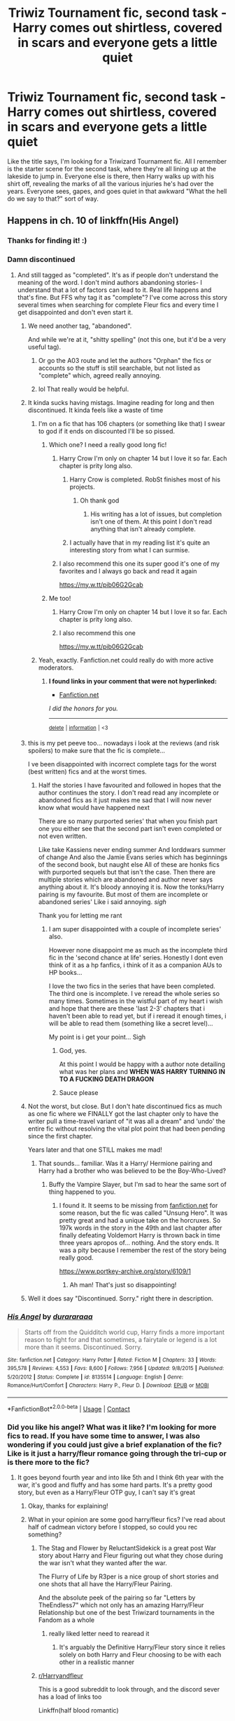 #+TITLE: Triwiz Tournament fic, second task - Harry comes out shirtless, covered in scars and everyone gets a little quiet

* Triwiz Tournament fic, second task - Harry comes out shirtless, covered in scars and everyone gets a little quiet
:PROPERTIES:
:Author: Avalon1632
:Score: 297
:DateUnix: 1601451133.0
:DateShort: 2020-Sep-30
:FlairText: What's That Fic?
:END:
Like the title says, I'm looking for a Triwizard Tournament fic. All I remember is the starter scene for the second task, where they're all lining up at the lakeside to jump in. Everyone else is there, then Harry walks up with his shirt off, revealing the marks of all the various injuries he's had over the years. Everyone sees, gapes, and goes quiet in that awkward "What the hell do we say to that?" sort of way.


** Happens in ch. 10 of linkffn(His Angel)
:PROPERTIES:
:Author: verlor391
:Score: 90
:DateUnix: 1601455794.0
:DateShort: 2020-Sep-30
:END:

*** Thanks for finding it! :)
:PROPERTIES:
:Author: Avalon1632
:Score: 38
:DateUnix: 1601457367.0
:DateShort: 2020-Sep-30
:END:


*** Damn discontinued
:PROPERTIES:
:Author: Nelzed
:Score: 35
:DateUnix: 1601458811.0
:DateShort: 2020-Sep-30
:END:

**** And still tagged as "completed". It's as if people don't understand the meaning of the word. I don't mind authors abandoning stories- I understand that a lot of factors can lead to it. Real life happens and that's fine. But FFS why tag it as "complete"? I've come across this story several times when searching for complete Fleur fics and every time I get disappointed and don't even start it.
:PROPERTIES:
:Author: u-useless
:Score: 117
:DateUnix: 1601459530.0
:DateShort: 2020-Sep-30
:END:

***** We need another tag, "abandoned".

And while we're at it, "shitty spelling" (not this one, but it'd be a very useful tag).
:PROPERTIES:
:Author: 69frum
:Score: 109
:DateUnix: 1601459723.0
:DateShort: 2020-Sep-30
:END:

****** Or go the A03 route and let the authors "Orphan" the fics or accounts so the stuff is still searchable, but not listed as "complete" which, agreed really annoying.
:PROPERTIES:
:Author: nundu48
:Score: 45
:DateUnix: 1601469491.0
:DateShort: 2020-Sep-30
:END:


****** lol That really would be helpful.
:PROPERTIES:
:Author: u-useless
:Score: 11
:DateUnix: 1601459840.0
:DateShort: 2020-Sep-30
:END:


***** It kinda sucks having mistags. Imagine reading for long and then discontinued. It kinda feels like a waste of time
:PROPERTIES:
:Author: Nelzed
:Score: 31
:DateUnix: 1601459849.0
:DateShort: 2020-Sep-30
:END:

****** I'm on a fic that has 106 chapters (or something like that) I swear to god if it ends on discounted I'll be so pissed.
:PROPERTIES:
:Author: SpiritRiddle
:Score: 22
:DateUnix: 1601467361.0
:DateShort: 2020-Sep-30
:END:

******* Which one? I need a really good long fic!
:PROPERTIES:
:Author: ifindtrouble
:Score: 9
:DateUnix: 1601469866.0
:DateShort: 2020-Sep-30
:END:

******** Harry Crow I'm only on chapter 14 but I love it so far. Each chapter is prity long also.
:PROPERTIES:
:Author: SpiritRiddle
:Score: 16
:DateUnix: 1601474348.0
:DateShort: 2020-Sep-30
:END:

********* Harry Crow is completed. RobSt finishes most of his projects.
:PROPERTIES:
:Author: HiMyNameIsGoose
:Score: 20
:DateUnix: 1601474794.0
:DateShort: 2020-Sep-30
:END:

********** Oh thank god
:PROPERTIES:
:Author: SpiritRiddle
:Score: 4
:DateUnix: 1601475409.0
:DateShort: 2020-Sep-30
:END:

*********** His writing has a lot of issues, but completion isn't one of them. At this point I don't read anything that isn't already complete.
:PROPERTIES:
:Author: Sam-HobbitOfTheShire
:Score: 15
:DateUnix: 1601486981.0
:DateShort: 2020-Sep-30
:END:


********* I actually have that in my reading list it's quite an interesting story from what I can surmise.
:PROPERTIES:
:Author: siddharthddawda
:Score: 3
:DateUnix: 1601495780.0
:DateShort: 2020-Sep-30
:END:


******** I also recommend this one its super good it's one of my favorites and I always go back and read it again

[[https://my.w.tt/pib06G2Gcab]]
:PROPERTIES:
:Author: SpiritRiddle
:Score: 2
:DateUnix: 1601474606.0
:DateShort: 2020-Sep-30
:END:


******* Me too!
:PROPERTIES:
:Author: Ombra_La_Lupa
:Score: 3
:DateUnix: 1601472054.0
:DateShort: 2020-Sep-30
:END:

******** Harry Crow I'm only on chapter 14 but I love it so far. Each chapter is prity long also.
:PROPERTIES:
:Author: SpiritRiddle
:Score: 3
:DateUnix: 1601474360.0
:DateShort: 2020-Sep-30
:END:


******** I also recommend this one

[[https://my.w.tt/pib06G2Gcab]]
:PROPERTIES:
:Author: SpiritRiddle
:Score: 2
:DateUnix: 1601474547.0
:DateShort: 2020-Sep-30
:END:


****** Yeah, exactly. Fanfiction.net could really do with more active moderators.
:PROPERTIES:
:Author: u-useless
:Score: 17
:DateUnix: 1601460112.0
:DateShort: 2020-Sep-30
:END:

******* *I found links in your comment that were not hyperlinked:*

- [[https://Fanfiction.net][Fanfiction.net]]

/I did the honors for you./

--------------

^{[[https://www.reddit.com/message/compose?to=%2Fu%2FLinkifyBot&subject=delete%20g75p690&message=Click%20the%20send%20button%20to%20delete%20the%20false%20positive.][delete]]} ^{|} ^{[[https://np.reddit.com/u/LinkifyBot/comments/gkkf7p][information]]} ^{|} ^{<3}
:PROPERTIES:
:Author: LinkifyBot
:Score: 8
:DateUnix: 1601460125.0
:DateShort: 2020-Sep-30
:END:


***** this is my pet peeve too... nowadays i look at the reviews (and risk spoilers) to make sure that the fic is complete...

I ve been disappointed with incorrect complete tags for the worst (best written) fics and at the worst times.
:PROPERTIES:
:Author: modinotmodi
:Score: 7
:DateUnix: 1601483045.0
:DateShort: 2020-Sep-30
:END:

****** Half the stories I have favourited and followed in hopes that the author continues the story. I don't read read any incomplete or abandoned fics as it just makes me sad that I will now never know what would have happened next

There are so many purported series' that when you finish part one you either see that the second part isn't even completed or not even written.

Like take Kassiens never ending summer And lorddwars summer of change And also the Jamie Evans series which has beginnings of the second book, but naught else All of these are honks fics with purported sequels but that isn't the case. Then there are multiple stories which are abandoned and author never says anything about it. It's bloody annoying it is. Now the tonks/Harry pairing is my favourite. But most of them are incomplete or abandoned series' Like i said annoying. /sigh/

Thank you for letting me rant
:PROPERTIES:
:Author: siddharthddawda
:Score: 4
:DateUnix: 1601496349.0
:DateShort: 2020-Sep-30
:END:

******* I am super disappointed with a couple of incomplete series' also.

However none disappoint me as much as the incomplete third fic in the 'second chance at life' series. Honestly I dont even think of it as a hp fanfics, i think of it as a companion AUs to HP books...

I love the two fics in the series that have been completed. The third one is incomplete. I ve reread the whole series so many times. Sometimes in the wistful part of my heart i wish and hope that there are these 'last 2-3' chapters that i haven't been able to read yet, but if i reread it enough times, i will be able to read them (something like a secret level)...

My point is i get your point... Sigh
:PROPERTIES:
:Author: modinotmodi
:Score: 8
:DateUnix: 1601497028.0
:DateShort: 2020-Sep-30
:END:

******** God, yes.

At this point I would be happy with a author note detailing what was her plans and *WHEN WAS HARRY TURNING IN TO A FUCKING DEATH DRAGON*
:PROPERTIES:
:Author: stedile
:Score: 6
:DateUnix: 1601497476.0
:DateShort: 2020-Sep-30
:END:


******** Sauce please
:PROPERTIES:
:Author: Jurand20012
:Score: 2
:DateUnix: 1601540529.0
:DateShort: 2020-Oct-01
:END:


***** Not the worst, but close. But I don't hate discontinued fics as much as one fic where we FINALLY got the last chapter only to have the writer pull a time-travel variant of "it was all a dream" and 'undo' the entire fic without resolving the vital plot point that had been pending since the first chapter.

Years later and that one STILL makes me mad!
:PROPERTIES:
:Author: DinoAnkylosaurus
:Score: 4
:DateUnix: 1601492850.0
:DateShort: 2020-Sep-30
:END:

****** That sounds... familiar. Was it a Harry/ Hermione pairing and Harry had a brother who was believed to be the Boy-Who-Lived?
:PROPERTIES:
:Author: u-useless
:Score: 0
:DateUnix: 1601493205.0
:DateShort: 2020-Sep-30
:END:

******* Buffy the Vampire Slayer, but I'm sad to hear the same sort of thing happened to you.
:PROPERTIES:
:Author: DinoAnkylosaurus
:Score: 4
:DateUnix: 1601493460.0
:DateShort: 2020-Sep-30
:END:

******** I found it. It seems to be missing from [[https://fanfiction.net][fanfiction.net]] for some reason, but the fic was called "Unsung Hero". It was pretty great and had a unique take on the horcruxes. So 197k words in the story in the 49th and last chapter after finally defeating Voldemort Harry is thrown back in time three years apropos of... nothing. And the story ends. It was a pity because I remember the rest of the story being really good.

[[https://www.portkey-archive.org/story/6109/1]]
:PROPERTIES:
:Author: u-useless
:Score: 2
:DateUnix: 1601498086.0
:DateShort: 2020-Oct-01
:END:

********* Ah man! That's just so disappointing!
:PROPERTIES:
:Author: DinoAnkylosaurus
:Score: 2
:DateUnix: 1601503140.0
:DateShort: 2020-Oct-01
:END:


***** Well it does say "Discontinued. Sorry." right there in description.
:PROPERTIES:
:Author: AlexFawksson
:Score: 1
:DateUnix: 1601580738.0
:DateShort: 2020-Oct-01
:END:


*** [[https://www.fanfiction.net/s/8135514/1/][*/His Angel/*]] by [[https://www.fanfiction.net/u/3827270/durararaaa][/durararaaa/]]

#+begin_quote
  Starts off from the Quidditch world cup, Harry finds a more important reason to fight for and that sometimes, a fairytale or legend is a lot more than it seems. Discontinued. Sorry.
#+end_quote

^{/Site/:} ^{fanfiction.net} ^{*|*} ^{/Category/:} ^{Harry} ^{Potter} ^{*|*} ^{/Rated/:} ^{Fiction} ^{M} ^{*|*} ^{/Chapters/:} ^{33} ^{*|*} ^{/Words/:} ^{395,578} ^{*|*} ^{/Reviews/:} ^{4,553} ^{*|*} ^{/Favs/:} ^{8,600} ^{*|*} ^{/Follows/:} ^{7,956} ^{*|*} ^{/Updated/:} ^{9/8/2015} ^{*|*} ^{/Published/:} ^{5/20/2012} ^{*|*} ^{/Status/:} ^{Complete} ^{*|*} ^{/id/:} ^{8135514} ^{*|*} ^{/Language/:} ^{English} ^{*|*} ^{/Genre/:} ^{Romance/Hurt/Comfort} ^{*|*} ^{/Characters/:} ^{Harry} ^{P.,} ^{Fleur} ^{D.} ^{*|*} ^{/Download/:} ^{[[http://www.ff2ebook.com/old/ffn-bot/index.php?id=8135514&source=ff&filetype=epub][EPUB]]} ^{or} ^{[[http://www.ff2ebook.com/old/ffn-bot/index.php?id=8135514&source=ff&filetype=mobi][MOBI]]}

--------------

*FanfictionBot*^{2.0.0-beta} | [[https://github.com/FanfictionBot/reddit-ffn-bot/wiki/Usage][Usage]] | [[https://www.reddit.com/message/compose?to=tusing][Contact]]
:PROPERTIES:
:Author: FanfictionBot
:Score: 8
:DateUnix: 1601455816.0
:DateShort: 2020-Sep-30
:END:


*** Did you like his angel? What was it like? I'm looking for more fics to read. If you have some time to answer, I was also wondering if you could just give a brief explanation of the fic? Like is it just a harry/fleur romance going through the tri-cup or is there more to the fic?
:PROPERTIES:
:Author: Sebinator123
:Score: 5
:DateUnix: 1601471777.0
:DateShort: 2020-Sep-30
:END:

**** It goes beyond fourth year and into like 5th and I think 6th year with the war, it's good and fluffy and has some hard parts. It's a pretty good story, but even as a Harry/Fleur OTP guy, I can't say it's great
:PROPERTIES:
:Author: KidCoheed
:Score: 9
:DateUnix: 1601474267.0
:DateShort: 2020-Sep-30
:END:

***** Okay, thanks for explaining!
:PROPERTIES:
:Author: Sebinator123
:Score: 3
:DateUnix: 1601474726.0
:DateShort: 2020-Sep-30
:END:


***** What in your opinion are some good harry/fleur fics? I've read about half of cadmean victory before I stopped, so could you rec something?
:PROPERTIES:
:Author: not_mein_fuhrer
:Score: 3
:DateUnix: 1601490273.0
:DateShort: 2020-Sep-30
:END:

****** The Stag and Flower by ReluctantSidekick is a great post War story about Harry and Fleur figuring out what they chose during the war isn't what they wanted after the war.

The Flurry of Life by R3per is a nice group of short stories and one shots that all have the Harry/Fleur Pairing.

And the absolute peek of the pairing so far "Letters by TheEndless7" which not only has an amazing Harry/Fleur Relationship but one of the best Triwizard tournaments in the Fandom as a whole
:PROPERTIES:
:Author: KidCoheed
:Score: 5
:DateUnix: 1601492258.0
:DateShort: 2020-Sep-30
:END:

******* really liked letter need to rearead it
:PROPERTIES:
:Author: WolfandAngel
:Score: 1
:DateUnix: 1601583030.0
:DateShort: 2020-Oct-01
:END:

******** It's arguably the Definitive Harry/Fleur story since it relies solely on both Harry and Fleur choosing to be with each other in a realistic manner
:PROPERTIES:
:Author: KidCoheed
:Score: 1
:DateUnix: 1601583179.0
:DateShort: 2020-Oct-01
:END:


****** [[/r/Harryandfleur][r/Harryandfleur]]

This is a good subreddit to look through, and the discord sever has a load of links too

Linkffn(half blood romantic)

Linkffn(a different kind of war)

Linkffn(dagger and rose)
:PROPERTIES:
:Author: MrNacho410
:Score: 3
:DateUnix: 1601491111.0
:DateShort: 2020-Sep-30
:END:

******* [[https://www.fanfiction.net/s/12627473/1/][*/The Half-Blood Romantic/*]] by [[https://www.fanfiction.net/u/2303164/Sophprosyne][/Sophprosyne/]]

#+begin_quote
  There's nobody like her. She's smart, beautiful, and witty. Unfortunately for Harry, she's also engaged. When Fleur Delacour returns to Hogwarts to help prepare for the war against Voldemort, Harry has to manage an uneasy balance between the demands of the war and the demands of the heart. Harry/Fleur during HBP.
#+end_quote

^{/Site/:} ^{fanfiction.net} ^{*|*} ^{/Category/:} ^{Harry} ^{Potter} ^{*|*} ^{/Rated/:} ^{Fiction} ^{M} ^{*|*} ^{/Chapters/:} ^{13} ^{*|*} ^{/Words/:} ^{134,375} ^{*|*} ^{/Reviews/:} ^{1,172} ^{*|*} ^{/Favs/:} ^{2,996} ^{*|*} ^{/Follows/:} ^{4,079} ^{*|*} ^{/Updated/:} ^{2/8/2019} ^{*|*} ^{/Published/:} ^{8/24/2017} ^{*|*} ^{/id/:} ^{12627473} ^{*|*} ^{/Language/:} ^{English} ^{*|*} ^{/Genre/:} ^{Romance/Drama} ^{*|*} ^{/Characters/:} ^{<Harry} ^{P.,} ^{Fleur} ^{D.>} ^{*|*} ^{/Download/:} ^{[[http://www.ff2ebook.com/old/ffn-bot/index.php?id=12627473&source=ff&filetype=epub][EPUB]]} ^{or} ^{[[http://www.ff2ebook.com/old/ffn-bot/index.php?id=12627473&source=ff&filetype=mobi][MOBI]]}

--------------

[[https://www.fanfiction.net/s/13634783/1/][*/A Different Kind of War/*]] by [[https://www.fanfiction.net/u/10285582/Ajjaxx][/Ajjaxx/]]

#+begin_quote
  Confronted with the daunting threat of war looming over Britain, Harry must prepare for the inevitable confrontation. But when an enigmatic French beauty arrives to assist Hogwarts in preparation for the coming dangers, Harry soon learns that matters of the heart and war are of equal difficulty.
#+end_quote

^{/Site/:} ^{fanfiction.net} ^{*|*} ^{/Category/:} ^{Harry} ^{Potter} ^{*|*} ^{/Rated/:} ^{Fiction} ^{M} ^{*|*} ^{/Chapters/:} ^{15} ^{*|*} ^{/Words/:} ^{159,962} ^{*|*} ^{/Reviews/:} ^{236} ^{*|*} ^{/Favs/:} ^{418} ^{*|*} ^{/Follows/:} ^{626} ^{*|*} ^{/Updated/:} ^{9/25} ^{*|*} ^{/Published/:} ^{7/4} ^{*|*} ^{/id/:} ^{13634783} ^{*|*} ^{/Language/:} ^{English} ^{*|*} ^{/Genre/:} ^{Romance/Drama} ^{*|*} ^{/Characters/:} ^{<Harry} ^{P.,} ^{Fleur} ^{D.>} ^{Albus} ^{D.} ^{*|*} ^{/Download/:} ^{[[http://www.ff2ebook.com/old/ffn-bot/index.php?id=13634783&source=ff&filetype=epub][EPUB]]} ^{or} ^{[[http://www.ff2ebook.com/old/ffn-bot/index.php?id=13634783&source=ff&filetype=mobi][MOBI]]}

--------------

[[https://www.fanfiction.net/s/4152930/1/][*/Dagger and Rose/*]] by [[https://www.fanfiction.net/u/1446455/Perspicacity][/Perspicacity/]]

#+begin_quote
  Dumbledore doesn't ignore the 2nd prophecy! He apprentices Harry and teaches him a rare form of magic, but draws the ire of a secret society who seek to guard this knowledge and do Harry in. Assassination attempts on multiple fronts. H/F, Yr. 4 GoF AU.
#+end_quote

^{/Site/:} ^{fanfiction.net} ^{*|*} ^{/Category/:} ^{Harry} ^{Potter} ^{*|*} ^{/Rated/:} ^{Fiction} ^{M} ^{*|*} ^{/Chapters/:} ^{17} ^{*|*} ^{/Words/:} ^{85,199} ^{*|*} ^{/Reviews/:} ^{1,431} ^{*|*} ^{/Favs/:} ^{2,909} ^{*|*} ^{/Follows/:} ^{1,507} ^{*|*} ^{/Updated/:} ^{5/7/2008} ^{*|*} ^{/Published/:} ^{3/24/2008} ^{*|*} ^{/Status/:} ^{Complete} ^{*|*} ^{/id/:} ^{4152930} ^{*|*} ^{/Language/:} ^{English} ^{*|*} ^{/Genre/:} ^{Suspense/Romance} ^{*|*} ^{/Characters/:} ^{Harry} ^{P.,} ^{Fleur} ^{D.} ^{*|*} ^{/Download/:} ^{[[http://www.ff2ebook.com/old/ffn-bot/index.php?id=4152930&source=ff&filetype=epub][EPUB]]} ^{or} ^{[[http://www.ff2ebook.com/old/ffn-bot/index.php?id=4152930&source=ff&filetype=mobi][MOBI]]}

--------------

*FanfictionBot*^{2.0.0-beta} | [[https://github.com/FanfictionBot/reddit-ffn-bot/wiki/Usage][Usage]] | [[https://www.reddit.com/message/compose?to=tusing][Contact]]
:PROPERTIES:
:Author: FanfictionBot
:Score: 1
:DateUnix: 1601491149.0
:DateShort: 2020-Sep-30
:END:


******* Looks like my list just got a whole lot longer, thanks for the recs
:PROPERTIES:
:Author: not_mein_fuhrer
:Score: 1
:DateUnix: 1601492642.0
:DateShort: 2020-Sep-30
:END:


****** linkffn(3384712) is by far one of my favorite fics. Had me rolling so many times.
:PROPERTIES:
:Author: DmowskiRoman
:Score: 1
:DateUnix: 1601491464.0
:DateShort: 2020-Sep-30
:END:

******* [[https://www.fanfiction.net/s/3384712/1/][*/The Lie I've Lived/*]] by [[https://www.fanfiction.net/u/940359/jbern][/jbern/]]

#+begin_quote
  Not all of James died that night. Not all of Harry lived. The Triwizard Tournament as it should have been and a hero discovering who he really wants to be.
#+end_quote

^{/Site/:} ^{fanfiction.net} ^{*|*} ^{/Category/:} ^{Harry} ^{Potter} ^{*|*} ^{/Rated/:} ^{Fiction} ^{M} ^{*|*} ^{/Chapters/:} ^{24} ^{*|*} ^{/Words/:} ^{234,571} ^{*|*} ^{/Reviews/:} ^{4,839} ^{*|*} ^{/Favs/:} ^{13,030} ^{*|*} ^{/Follows/:} ^{6,052} ^{*|*} ^{/Updated/:} ^{5/28/2009} ^{*|*} ^{/Published/:} ^{2/9/2007} ^{*|*} ^{/Status/:} ^{Complete} ^{*|*} ^{/id/:} ^{3384712} ^{*|*} ^{/Language/:} ^{English} ^{*|*} ^{/Genre/:} ^{Adventure/Romance} ^{*|*} ^{/Characters/:} ^{Harry} ^{P.,} ^{Fleur} ^{D.} ^{*|*} ^{/Download/:} ^{[[http://www.ff2ebook.com/old/ffn-bot/index.php?id=3384712&source=ff&filetype=epub][EPUB]]} ^{or} ^{[[http://www.ff2ebook.com/old/ffn-bot/index.php?id=3384712&source=ff&filetype=mobi][MOBI]]}

--------------

*FanfictionBot*^{2.0.0-beta} | [[https://github.com/FanfictionBot/reddit-ffn-bot/wiki/Usage][Usage]] | [[https://www.reddit.com/message/compose?to=tusing][Contact]]
:PROPERTIES:
:Author: FanfictionBot
:Score: 0
:DateUnix: 1601491484.0
:DateShort: 2020-Sep-30
:END:

******** I've tried this one, wasn't really my thing, but thanks for the rec
:PROPERTIES:
:Author: not_mein_fuhrer
:Score: 1
:DateUnix: 1601492579.0
:DateShort: 2020-Sep-30
:END:


** I always think that's a great scene but nothing ever comes of it. No-one goes "Holy shit! Those are some nasty scars. What happened to Harry?" They all just gasp, go quiet and carry on as normal 5 seconds later.
:PROPERTIES:
:Author: Ch1pp
:Score: 46
:DateUnix: 1601464102.0
:DateShort: 2020-Sep-30
:END:

*** Heh, yeah, pretty much. It's another one of those common meta-cliches of fandom, introducing elements and threads only to not ever really do anything with them.
:PROPERTIES:
:Author: Avalon1632
:Score: 31
:DateUnix: 1601465031.0
:DateShort: 2020-Sep-30
:END:


** Well that is true

But she did write all that stuff but her editor didn't let her put it in the final copy. Like the horcrux creation process was apparently written in such detail that the editor felt sick after reading it so it wasn't added to the books
:PROPERTIES:
:Author: siddharthddawda
:Score: 5
:DateUnix: 1601498010.0
:DateShort: 2020-Oct-01
:END:


** "He's ripped!" Said Professor McGonagall.
:PROPERTIES:
:Author: Jon_Riptide
:Score: 5
:DateUnix: 1601502844.0
:DateShort: 2020-Oct-01
:END:


** I could see this being an interesting start to an abused! Harry premise.
:PROPERTIES:
:Author: SwishWishes
:Score: 1
:DateUnix: 1613186858.0
:DateShort: 2021-Feb-13
:END:

*** Indeed. Some of the other comments in this post remark on something similar. I recommend you take a gander, if you haven't read them already. :)
:PROPERTIES:
:Author: Avalon1632
:Score: 2
:DateUnix: 1613244584.0
:DateShort: 2021-Feb-13
:END:


** kminder 4 days
:PROPERTIES:
:Author: Oopdidoop
:Score: 1
:DateUnix: 1601469927.0
:DateShort: 2020-Sep-30
:END:

*** *Oopdidoop*, kminder in *4 days* on [[https://www.reminddit.com/time?dt=2020-10-04%2012:45:27Z&reminder_id=1f63ee5d66cb490a87729b8d4d2ee345&subreddit=HPfanfiction][*2020-10-04 12:45:27Z*]]

#+begin_quote
  [[/r/HPfanfiction/comments/j2holp/triwiz_tournament_fic_second_task_harry_comes_out/g75zo5e/?context=3][*r/HPfanfiction: Triwiz_tournament_fic_second_task_harry_comes_out*]]
#+end_quote

[[https://reddit.com/message/compose/?to=remindditbot&subject=Reminder%20from%20Link&message=your_message%0Akminder%202020-10-04T12%3A45%3A27%0A%0A%0A%0A---Server%20settings%20below.%20Do%20not%20change---%0A%0Apermalink%21%20%2Fr%2FHPfanfiction%2Fcomments%2Fj2holp%2Ftriwiz_tournament_fic_second_task_harry_comes_out%2Fg75zo5e%2F][*6 OTHERS CLICKED THIS LINK*]] to also be reminded. Thread has 7 reminders.

^{OP can} [[https://www.reminddit.com/time?dt=2020-10-04%2012:45:27Z&reminder_id=1f63ee5d66cb490a87729b8d4d2ee345&subreddit=HPfanfiction][^{*Set timezone, Delete comment, and more options here*}]]

*Protip!* You can use random remind time 1 to 30 days from now by typing =kminder surprise=. Cheers!

--------------

[[https://www.reminddit.com][*Reminddit*]] · [[https://reddit.com/message/compose/?to=remindditbot&subject=Reminder&message=your_message%0A%0Akminder%20time_or_time_from_now][Create Reminder]] · [[https://reddit.com/message/compose/?to=remindditbot&subject=List%20Of%20Reminders&message=listReminders%21][Your Reminders]] · [[https://paypal.me/reminddit][Donate]]
:PROPERTIES:
:Author: remindditbot
:Score: 3
:DateUnix: 1601469979.0
:DateShort: 2020-Sep-30
:END:


*** Just so you know, Verlor391 found the fic. It's His Angel.
:PROPERTIES:
:Author: Avalon1632
:Score: 2
:DateUnix: 1601496813.0
:DateShort: 2020-Sep-30
:END:

**** I know, I'm just curious if anyone else will recommend some other fics too :)
:PROPERTIES:
:Author: Oopdidoop
:Score: 3
:DateUnix: 1601506566.0
:DateShort: 2020-Oct-01
:END:

***** Fair enough. :D
:PROPERTIES:
:Author: Avalon1632
:Score: 1
:DateUnix: 1601541090.0
:DateShort: 2020-Oct-01
:END:


** Okay. What scars. Let us go through the injuries that could have scarred by fourth year. Lightning bolt on forehead, can give you that but no one is really gonna be shocked by it. First year... no injuries that could have scarred. In fact no true injuries other than minor cuts caused by the flying keys, wouldn't scar.

Second year, broken arm followed by vanished bone. Painful but wouldn't leave a scar. Basilisk bite? Healed via Phoenix tears without a mark. No other injuries of note.

Third year: only incident of note that could have caused injury was the dementor at the quidditch match; Dumbledore caught him before he hit the ground, no injury mentioned. Whomping Willow through Werewolf Lupin failed to leave a mark on him, and Buckbeak respected Harry to not injure him. Final verdict no Scars.

Fourth year up to second task: Incident at Quidditch World Cup? No injury inflicted. First task, no injury inflicted, and even it had it would be common knowledge so a scar wouldn't be shocking.

Overall verdict: Harry Potter has no scars other that his initial lightning bolt that could shock people, nothing from all of Hogwarts up to that point and especially nothing from the Dursleys as that would have raised alarm bells during quidditch practice a long time before this, and thus would be semi-common knowledge amongst hogwarts students prior. All in all, if you want to do this Scars would have to be common knowledge long before the second task, and would have lead to drastic changes to Harry's home life way prior to this.
:PROPERTIES:
:Author: Ashrakan
:Score: -6
:DateUnix: 1601496366.0
:DateShort: 2020-Sep-30
:END:

*** Not really it is stated in the books I think that the basilisk left a big round scar where it bit him Phoenix tears saved his life yes but didn't vanish the scar. When you think about it it makes sense because basilisk venom almost melts you from inside and phoenix tears are only known cure. And even jk Rowling mentioned that Dursleys did not stop at only emotional abuse. Everything else was just too bad to put in the books
:PROPERTIES:
:Author: siddharthddawda
:Score: 11
:DateUnix: 1601497061.0
:DateShort: 2020-Sep-30
:END:

**** Rowling is full of shit and shouldn't be talking about things she didn't have the guts to write, Harry never acts like someone physically abused and no one else in the series reacts to him like he's being abused in such a manner, if she wanted him to be an abused child rather than one who is just made to feel like shit (that is still abuse by the way just not physical) she should have written him that way. Talking about it after the fact reeks of attention seeking

As for the Basilisk bite, if I'm wrong I'm wrong nothing world ending about that.
:PROPERTIES:
:Author: Ashrakan
:Score: -6
:DateUnix: 1601497722.0
:DateShort: 2020-Sep-30
:END:


*** I don't think it was a prompt. Looks like they were looking for a fic.
:PROPERTIES:
:Author: Cant-Take-Jokes
:Score: 8
:DateUnix: 1601496534.0
:DateShort: 2020-Sep-30
:END:

**** Eh, fair enough. Still counts as most people don't think how these plot points would effect things retroactively.
:PROPERTIES:
:Author: Ashrakan
:Score: -2
:DateUnix: 1601496606.0
:DateShort: 2020-Sep-30
:END:


*** It's not like I wrote the fic, Ashrakan. I was just looking for a story I enjoyed reading based on a scene I remembered. And it's fanfiction anyway, so canon compliance to that degree is not a common thing. :D
:PROPERTIES:
:Author: Avalon1632
:Score: 7
:DateUnix: 1601496682.0
:DateShort: 2020-Sep-30
:END:

**** Not attacking you even if you had. Just commenting on how if one writes an AU based on one incident one needs to take into whether or not said incident would have come prior and how that would have effected the story going forward towards initially planned point of departure.
:PROPERTIES:
:Author: Ashrakan
:Score: 0
:DateUnix: 1601496896.0
:DateShort: 2020-Sep-30
:END:

***** Fair enough. Your comment did come off as somewhat aggressive and I'm still not entirely certain what in my post it was directed at or why it was made on a whats that fic post, so I was trying for a less... confrontational response while I tried to work out those things. :D

Like, an AU based on one incident? What incident did you read my post as referring to, might I ask?
:PROPERTIES:
:Author: Avalon1632
:Score: 4
:DateUnix: 1601497297.0
:DateShort: 2020-Sep-30
:END:

****** ... the incident where harry is covered in scars when he arrives at the second task of course

And that was hardly me being aggressive, if I as trying to be aggressive I would have been insulting you're taste in fics/ideas all I was doing was critiquing the concept of which scars you were talking about.
:PROPERTIES:
:Author: Ashrakan
:Score: 1
:DateUnix: 1601497481.0
:DateShort: 2020-Sep-30
:END:

******* Ah, fair enough. I couldn't parse it with your response for context. Thank you for clarifying.

And sure. I didn't say you were being aggressive, only that that's how I read the tone of it.
:PROPERTIES:
:Author: Avalon1632
:Score: 5
:DateUnix: 1601497782.0
:DateShort: 2020-Sep-30
:END:


** God, that sounds awful trope.

Never in canon was he depicted to have been /physically/ assaulted.
:PROPERTIES:
:Author: articlesarestupid
:Score: -3
:DateUnix: 1601510836.0
:DateShort: 2020-Oct-01
:END:

*** Said, no.

Implied, to a degree. Petunia swings at his head with a frying pan and they let a dog chase him trying to bite him. They also encourage Dudley to hit him (Hit him with your Smelting Stick, Dudley!) Not to mention all the times Vernon went purple with rage in the books from the tiniest things, which implies a really bad temper.

Issue is, Rowling basically wanted to eat her cake and have it too. She wanted him abused, but didn't want to make it 'too bad', so she implied abuse but didn't come out and say it.

So fanfic can go either way, depending on the author, really.
:PROPERTIES:
:Author: Cyfric_G
:Score: 17
:DateUnix: 1601514569.0
:DateShort: 2020-Oct-01
:END:


*** I mean, sure, I guess? Like I said to the other person, this is a whats that fic post, I'm not making a prompt, nor did I write the story I'm looking for.

You may dislike the idea of the trope, but I do believe the writer of the fic built on it to make an interesting scene. Didn't do shit with it afterward, so the execution of the trope could definitely have used more work in story terms, but it was an interesting scene.

And sure again, but it was a childrens book series so that would've been weird if he had been depicted being assaulted - and this is fanfic, not canon. Plenty of people change many bits of canon for a multitude of reasons. For Want Of A Nail is a trope for a reason, y'know. :)
:PROPERTIES:
:Author: Avalon1632
:Score: 3
:DateUnix: 1601541003.0
:DateShort: 2020-Oct-01
:END:

**** u/siddharthddawda:
#+begin_quote
  And sure again, but it was a childrens book series so that would've been weird if he had been depicted being assaulted
#+end_quote

Be that as it may there was enough of it anyways. We are already told that his bone was broken but he wasn't taken to the hospital. And so he sat in the cupboard alone and starved (until it healed of its own accord and most likely not properly) for - a week? Is that not enough mention of abuse.
:PROPERTIES:
:Author: siddharthddawda
:Score: 1
:DateUnix: 1601605710.0
:DateShort: 2020-Oct-02
:END:

***** Not what I said. Showing the after effects, the implications, the idea that he'd been abused both physically and mentally, that stuff all happened, yes. But actively telling us that he'd been physically assaulted and writing that into the narrative would've been frowned upon in a work written for children. Petunia went after him with a frying pan in the narrative, but we weren't treated to a word-by-word account of her hitting him. That's all I meant. My apologies for any miscommunication.

Don't misunderstand though, I'm not saying he wasn't abused. Even if the Dursleys hadn't ever physically hit him, like the other commenter said, what they did do was undeniably abuse and very serious abuse at that. Anything more than that is in the realm of canon fact-fighting and I don't know enough canon facts to get involved in those.
:PROPERTIES:
:Author: Avalon1632
:Score: 2
:DateUnix: 1601641159.0
:DateShort: 2020-Oct-02
:END:
